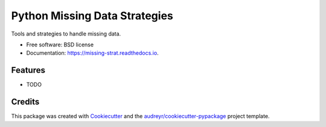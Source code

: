 ==============================
Python Missing Data Strategies
==============================


.. image:: https://img.shields.io/pypi/v/missing_strat.svg
        :target: https://pypi.python.org/pypi/missing_strat

.. image:: https://img.shields.io/travis/tritas/missing_strat.svg
        :target: https://travis-ci.org/tritas/missing_strat

.. image:: https://readthedocs.org/projects/missing-strat/badge/?version=latest
        :target: https://missing-strat.readthedocs.io/en/latest/?badge=latest
        :alt: Documentation Status


.. image:: https://pyup.io/repos/github/tritas/missing_strat/shield.svg
     :target: https://pyup.io/repos/github/tritas/missing_strat/
     :alt: Updates



Tools and strategies to handle missing data.


* Free software: BSD license
* Documentation: https://missing-strat.readthedocs.io.


Features
--------

* TODO

Credits
-------

This package was created with Cookiecutter_ and the `audreyr/cookiecutter-pypackage`_ project template.

.. _Cookiecutter: https://github.com/audreyr/cookiecutter
.. _`audreyr/cookiecutter-pypackage`: https://github.com/audreyr/cookiecutter-pypackage
